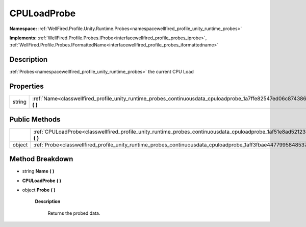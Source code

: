 .. _classwellfired_profile_unity_runtime_probes_continuousdata_cpuloadprobe:

CPULoadProbe
=============

**Namespace:** :ref:`WellFired.Profile.Unity.Runtime.Probes<namespacewellfired_profile_unity_runtime_probes>`

**Implements:** :ref:`WellFired.Profile.Probes.IProbe<interfacewellfired_profile_probes_iprobe>`, :ref:`WellFired.Profile.Probes.IFormattedName<interfacewellfired_profile_probes_iformattedname>`


Description
------------

:ref:`Probes<namespacewellfired_profile_unity_runtime_probes>` the current CPU Load 

Properties
-----------

+-------------+---------------------------------------------------------------------------------------------------------------------------------------+
|string       |:ref:`Name<classwellfired_profile_unity_runtime_probes_continuousdata_cpuloadprobe_1a7ffe82547ed06c874386632088192e7c>` **(**  **)**   |
+-------------+---------------------------------------------------------------------------------------------------------------------------------------+

Public Methods
---------------

+-------------+-----------------------------------------------------------------------------------------------------------------------------------------------+
|             |:ref:`CPULoadProbe<classwellfired_profile_unity_runtime_probes_continuousdata_cpuloadprobe_1af51e8ad52123e99db50e4fb39536c467>` **(**  **)**   |
+-------------+-----------------------------------------------------------------------------------------------------------------------------------------------+
|object       |:ref:`Probe<classwellfired_profile_unity_runtime_probes_continuousdata_cpuloadprobe_1aff3fbae44779958485371da0d3ce5414>` **(**  **)**          |
+-------------+-----------------------------------------------------------------------------------------------------------------------------------------------+

Method Breakdown
-----------------

.. _classwellfired_profile_unity_runtime_probes_continuousdata_cpuloadprobe_1a7ffe82547ed06c874386632088192e7c:

- string **Name** **(**  **)**

.. _classwellfired_profile_unity_runtime_probes_continuousdata_cpuloadprobe_1af51e8ad52123e99db50e4fb39536c467:

-  **CPULoadProbe** **(**  **)**

.. _classwellfired_profile_unity_runtime_probes_continuousdata_cpuloadprobe_1aff3fbae44779958485371da0d3ce5414:

- object **Probe** **(**  **)**

    **Description**

        Returns the probed data. 

